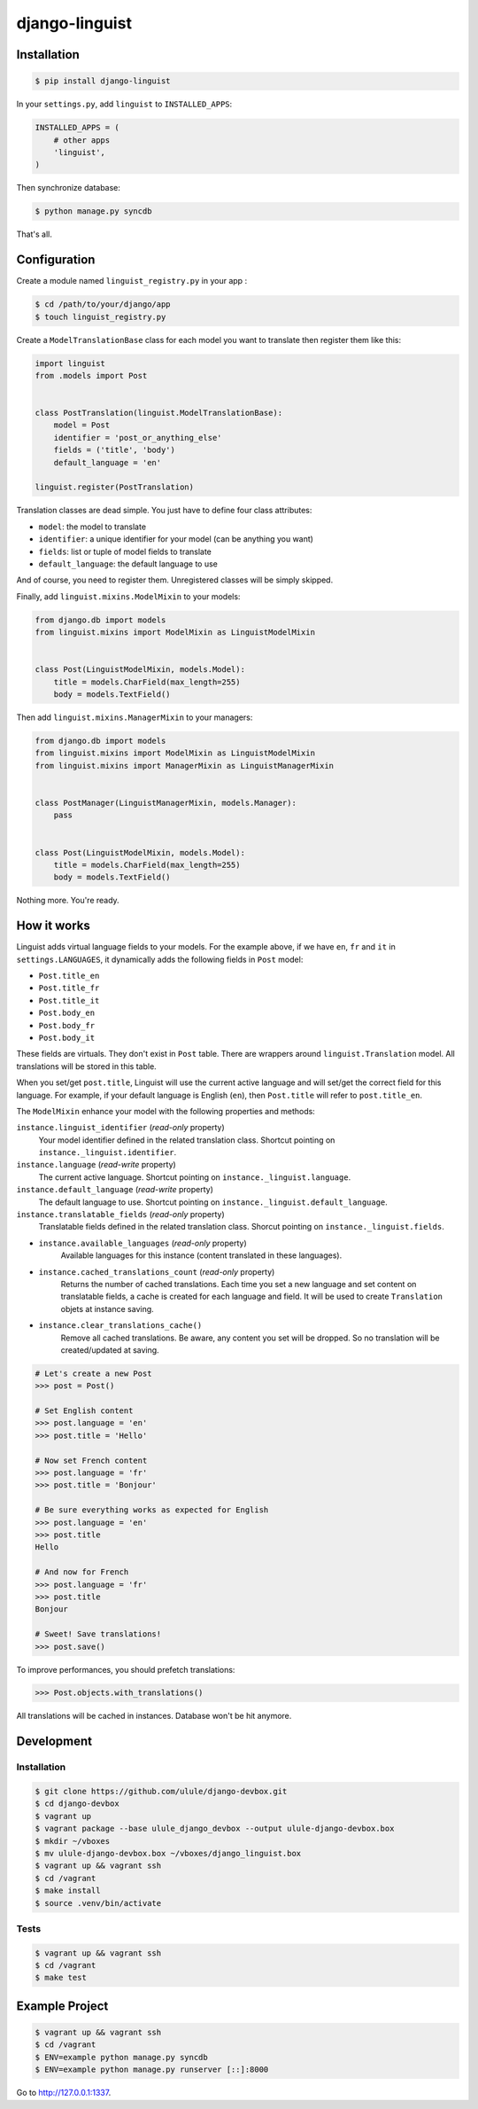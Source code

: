 django-linguist
===============

Installation
------------

.. code-block:: bash

    $ pip install django-linguist

In your ``settings.py``, add ``linguist`` to ``INSTALLED_APPS``:

.. code-block:: python

    INSTALLED_APPS = (
        # other apps
        'linguist',
    )

Then synchronize database:

.. code-block:: bash

    $ python manage.py syncdb

That's all.

Configuration
-------------

Create a module named ``linguist_registry.py`` in your app :

.. code-block:: bash

    $ cd /path/to/your/django/app
    $ touch linguist_registry.py

Create a ``ModelTranslationBase`` class for each model you want to translate
then register them like this:

.. code-block:: python

    import linguist
    from .models import Post


    class PostTranslation(linguist.ModelTranslationBase):
        model = Post
        identifier = 'post_or_anything_else'
        fields = ('title', 'body')
        default_language = 'en'

    linguist.register(PostTranslation)

Translation classes are dead simple. You just have to define four class attributes:

* ``model``: the model to translate
* ``identifier``: a unique identifier for your model (can be anything you want)
* ``fields``: list or tuple of model fields to translate
* ``default_language``: the default language to use

And of course, you need to register them. Unregistered classes will be simply skipped.

Finally, add ``linguist.mixins.ModelMixin`` to your models:

.. code-block:: python

    from django.db import models
    from linguist.mixins import ModelMixin as LinguistModelMixin


    class Post(LinguistModelMixin, models.Model):
        title = models.CharField(max_length=255)
        body = models.TextField()


Then add ``linguist.mixins.ManagerMixin`` to your managers:

.. code-block:: python

    from django.db import models
    from linguist.mixins import ModelMixin as LinguistModelMixin
    from linguist.mixins import ManagerMixin as LinguistManagerMixin


    class PostManager(LinguistManagerMixin, models.Manager):
        pass


    class Post(LinguistModelMixin, models.Model):
        title = models.CharField(max_length=255)
        body = models.TextField()


Nothing more. You're ready.

How it works
------------

Linguist adds virtual language fields to your models. For the example above, if
we have ``en``, ``fr`` and ``it`` in ``settings.LANGUAGES``, it
dynamically adds the following fields in ``Post`` model:

* ``Post.title_en``
* ``Post.title_fr``
* ``Post.title_it``
* ``Post.body_en``
* ``Post.body_fr``
* ``Post.body_it``

These fields are virtuals. They don't exist in ``Post`` table. There are
wrappers around ``linguist.Translation`` model. All translations will be stored
in this table.

When you set/get ``post.title``, Linguist will use the current active language
and will set/get the correct field for this language. For example, if your
default language is English (``en``), then ``Post.title`` will refer to ``post.title_en``.

The ``ModelMixin`` enhance your model with the following properties and methods:

``instance.linguist_identifier`` (*read-only* property)
    Your model identifier defined in the related translation class.
    Shortcut pointing on ``instance._linguist.identifier``.

``instance.language`` (*read-write* property)
    The current active language.
    Shortcut pointing on ``instance._linguist.language``.

``instance.default_language`` (*read-write* property)
    The default language to use.
    Shortcut pointing on ``instance._linguist.default_language``.

``instance.translatable_fields`` (*read-only* property)
    Translatable fields defined in the related translation class.
    Shorcut pointing on ``instance._linguist.fields``.

* ``instance.available_languages`` (*read-only* property)
    Available languages for this instance (content translated in these languages).

* ``instance.cached_translations_count`` (*read-only* property)
    Returns the number of cached translations. Each time you set a new language
    and set content on translatable fields, a cache is created for each language
    and field. It will be used to create ``Translation`` objets at instance saving.

* ``instance.clear_translations_cache()``
    Remove all cached translations. Be aware, any content you set will be dropped.
    So no translation will be created/updated at saving.

.. code-block:: python

    # Let's create a new Post
    >>> post = Post()

    # Set English content
    >>> post.language = 'en'
    >>> post.title = 'Hello'

    # Now set French content
    >>> post.language = 'fr'
    >>> post.title = 'Bonjour'

    # Be sure everything works as expected for English
    >>> post.language = 'en'
    >>> post.title
    Hello

    # And now for French
    >>> post.language = 'fr'
    >>> post.title
    Bonjour

    # Sweet! Save translations!
    >>> post.save()

To improve performances, you should prefetch translations:

.. code-block:: python

    >>> Post.objects.with_translations()

All translations will be cached in instances. Database won't be hit anymore.

Development
-----------

Installation
~~~~~~~~~~~~

.. code-block:: bash

    $ git clone https://github.com/ulule/django-devbox.git
    $ cd django-devbox
    $ vagrant up
    $ vagrant package --base ulule_django_devbox --output ulule-django-devbox.box
    $ mkdir ~/vboxes
    $ mv ulule-django-devbox.box ~/vboxes/django_linguist.box
    $ vagrant up && vagrant ssh
    $ cd /vagrant
    $ make install
    $ source .venv/bin/activate

Tests
~~~~~

.. code-block:: bash

    $ vagrant up && vagrant ssh
    $ cd /vagrant
    $ make test

Example Project
---------------

.. code-block:: bash

    $ vagrant up && vagrant ssh
    $ cd /vagrant
    $ ENV=example python manage.py syncdb
    $ ENV=example python manage.py runserver [::]:8000

Go to http://127.0.0.1:1337.

